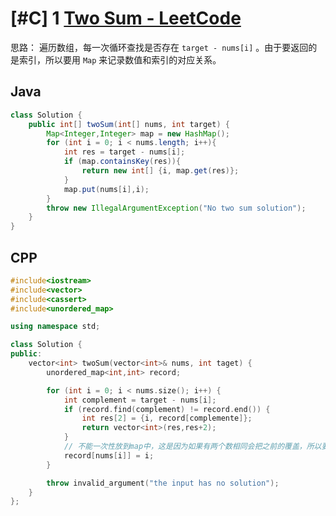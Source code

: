 * [#C] 1 [[https://leetcode.com/problems/two-sum/][Two Sum - LeetCode]] 
  思路：
  遍历数组，每一次循环查找是否存在 =target - nums[i]= 。由于要返回的是索引，所以要用 =Map= 来记录数值和索引的对应关系。
** Java
   #+begin_src java
   class Solution {
       public int[] twoSum(int[] nums, int target) {
           Map<Integer,Integer> map = new HashMap();
           for (int i = 0; i < nums.length; i++){
               int res = target - nums[i];
               if (map.containsKey(res)){
                   return new int[] {i, map.get(res)};
               }
               map.put(nums[i],i);
           }
           throw new IllegalArgumentException("No two sum solution");
       }
   }
   #+end_src
** CPP
   #+begin_src cpp
   #include<iostream>
   #include<vector>
   #include<cassert>
   #include<unordered_map>

   using namespace std;

   class Solution {
   public:
       vector<int> twoSum(vector<int>& nums, int taget) {
           unordered_map<int,int> record;

           for (int i = 0; i < nums.size(); i++) {
               int complement = target - nums[i];
               if (record.find(complement) != record.end()) {
                   int res[2] = {i, record[complemente]};
                   return vector<int>(res,res+2);
               }
               // 不能一次性放到map中，这是因为如果有两个数相同会把之前的覆盖，所以要一边查找，一边放入map 中
               record[nums[i]] = i;
           }

           throw invalid_argument("the input has no solution");
       }
   };
   #+end_src
